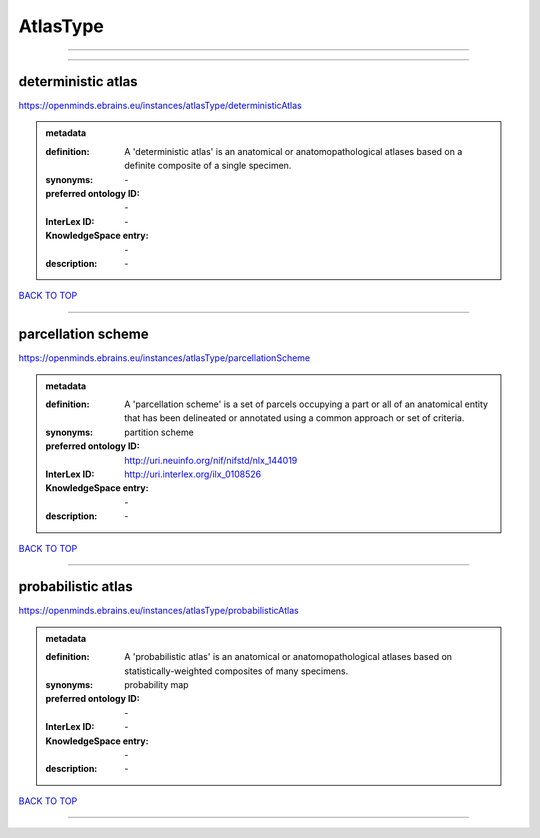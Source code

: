 #########
AtlasType
#########

------------

------------

deterministic atlas
-------------------

https://openminds.ebrains.eu/instances/atlasType/deterministicAtlas

.. admonition:: metadata

   :definition: A 'deterministic atlas' is an anatomical or anatomopathological atlases based on a definite composite of a single specimen.
   :synonyms: \-
   :preferred ontology ID: \-
   :InterLex ID: \-
   :KnowledgeSpace entry: \-
   :description: \-

`BACK TO TOP <AtlasType_>`_

------------

parcellation scheme
-------------------

https://openminds.ebrains.eu/instances/atlasType/parcellationScheme

.. admonition:: metadata

   :definition: A 'parcellation scheme' is a set of parcels occupying a part or all of an anatomical entity that has been delineated or annotated using a common approach or set of criteria.
   :synonyms: partition scheme
   :preferred ontology ID: http://uri.neuinfo.org/nif/nifstd/nlx_144019
   :InterLex ID: http://uri.interlex.org/ilx_0108526
   :KnowledgeSpace entry: \-
   :description: \-

`BACK TO TOP <AtlasType_>`_

------------

probabilistic atlas
-------------------

https://openminds.ebrains.eu/instances/atlasType/probabilisticAtlas

.. admonition:: metadata

   :definition: A 'probabilistic atlas' is an anatomical or anatomopathological atlases based on statistically-weighted composites of many specimens.
   :synonyms: probability map
   :preferred ontology ID: \-
   :InterLex ID: \-
   :KnowledgeSpace entry: \-
   :description: \-

`BACK TO TOP <AtlasType_>`_

------------

